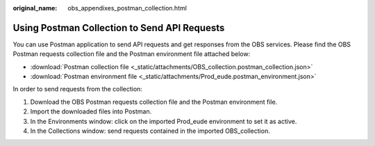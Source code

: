 :original_name: obs_appendixes_postman_collection.html

.. _obs_appendixes_postman_collection:

Using Postman Collection to Send API Requests
=====================================================================

You can use Postman application to send API requests and get responses from the OBS services. Please find the OBS Postman requests collection file and the Postman environment file attached below:

* :download:`Postman collection file <_static/attachments/OBS_collection.postman_collection.json>`
* :download:`Postman environment file <_static/attachments/Prod_eude.postman_environment.json>`

In order to send requests from the collection:

#. Download the OBS Postman requests collection file and the Postman environment file.
#. Import the downloaded files into Postman.
#. In the Environments window: click on the imported Prod_eude environment to set it as active.
#. In the Collections window: send requests contained in the imported OBS_collection.

